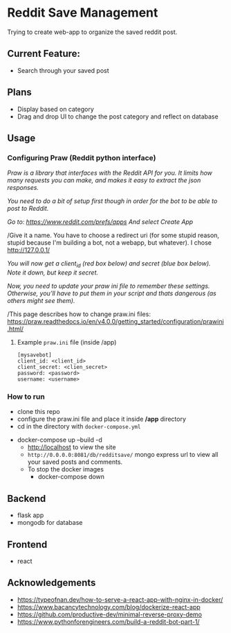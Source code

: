 * Reddit Save Management

Trying to create web-app to organize the saved reddit post. 

** Current Feature:
- Search through your saved post

** Plans
- Display based on category 
- Drag and drop UI to change the post category and reflect on database

** Usage
*** Configuring Praw (Reddit python interface) 

/Praw is a library that interfaces with the Reddit API for you. It limits how many requests you can make, and makes it easy to extract the json responses./

/You need to do a bit of setup first though in order for the bot to be able to post to Reddit./

/Go to: https://www.reddit.com/prefs/apps And select Create App/

/Give it a name. You have to choose a redirect uri (for some stupid reason, stupid because I'm building a bot, not a webapp, but whatever). I chose http://127.0.0.1/

/You /will now get a client_id (red box below) and secret (blue box below). Note it down, but keep it secret.//

/Now, you need to update your praw ini file to remember these settings. Otherwise, you’ll have to put them in your script and thats dangerous (as others might see them)./

/This page describes how to change praw.ini files: https://praw.readthedocs.io/en/v4.0.0/getting_started/configuration/prawini.html/

[[./app/praw_guide.jpg]]

**** Example ~praw.ini~ file (inside /app)

#+begin_src  
[mysavebot]
client_id: <client_id> 
client_secret: <clien_secret> 
password: <password> 
username: <username> 
#+end_src

*** How to run 
  - clone this repo
  - configure the praw.ini file and place it inside */app* directory 
  - cd in the directory with ~docker-compose.yml~
- docker-compose up --build -d
  - http://localhost to view the site 
  - ~http://0.0.0.0:8081/db/redditsave/~ mongo express url to view all your saved posts and comments.
  - To stop the docker images
    - docker-compose down

** Backend
- flask app
- mongodb for database

** Frontend
- react 

** Acknowledgements
- https://typeofnan.dev/how-to-serve-a-react-app-with-nginx-in-docker/
- https://www.bacancytechnology.com/blog/dockerize-react-app
- https://github.com/productive-dev/minimal-reverse-proxy-demo
- https://www.pythonforengineers.com/build-a-reddit-bot-part-1/
